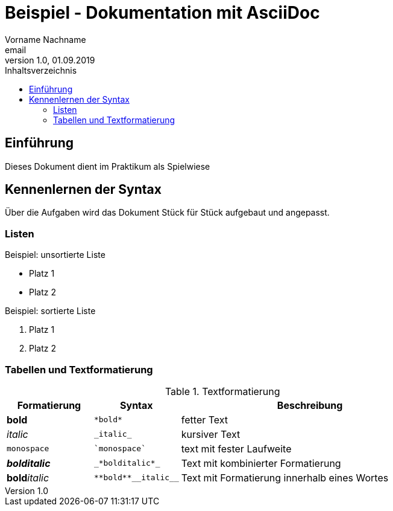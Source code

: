 = Beispiel - Dokumentation mit AsciiDoc
Vorname Nachname <email>
1.0, 01.09.2019
:toc:
:toc-title: Inhaltsverzeichnis
//Platzhalter

== Einführung
Dieses Dokument dient im Praktikum als Spielwiese 

== Kennenlernen der Syntax

Über die Aufgaben wird das Dokument Stück für Stück aufgebaut und angepasst.

=== Listen

.Beispiel: unsortierte Liste 
* Platz 1
* Platz 2
// Platzhalter

.Beispiel: sortierte Liste
. Platz 1
. Platz 2
// Platzhalter

=== Tabellen und Textformatierung
.Textformatierung
[cols="1,1,3"]
|===
|Formatierung |Syntax | Beschreibung

|*bold*| `+*bold*+`| fetter Text
|_italic_ | `+_italic_+`| kursiver Text
| `monospace` | `+`monospace`+`| text mit fester Laufweite
|*_bolditalic_*| `+_*bolditalic*_+`| Text mit kombinierter Formatierung
| **bold**__italic__| `+**bold**__italic__+`| Text mit Formatierung innerhalb eines Wortes

